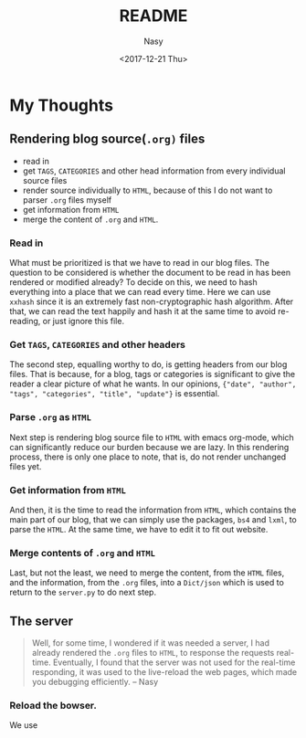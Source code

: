 #+TITLE: README
#+DATE: <2017-12-21 Thu>
#+AUTHOR: Nasy
#+EMAIL: nasyxx@gmail.com

* My Thoughts

** Rendering blog source(~.org)~ files

+ read in
+ get ~TAGS~, ~CATEGORIES~ and other head information from every individual source files
+ render source individually to ~HTML~, because of this I do not want to parser ~.org~ files myself
+ get information from ~HTML~
+ merge the content of ~.org~ and ~HTML~.

*** Read in

What must be prioritized is that we have to read in our blog files. The question to be considered is whether the document to be read in has been rendered or modified already? To decide on this, we need to hash everything into a place that we can read every time. Here we can use ~xxhash~ since it is an extremely fast non-cryptographic hash algorithm. After that, we can read the text happily and hash it at the same time to avoid re-reading, or just ignore this file.

*** Get ~TAGS~, ~CATEGORIES~ and other headers

The second step, equalling worthy to do, is getting headers from our blog files. That is because, for a blog, tags or categories is significant to give the reader a clear picture of what he wants. In our opinions, ~{"date", "author", "tags", "categories", "title", "update"}~ is essential.

*** Parse ~.org~ as ~HTML~

Next step is rendering blog source file to ~HTML~ with emacs org-mode, which can significantly reduce our burden because we are lazy. In this rendering process, there is only one place to note, that is, do not render unchanged files yet.

*** Get information from ~HTML~

And then, it is the time to read the information from ~HTML~, which contains the main part of our blog, that we can simply use the packages, ~bs4~ and ~lxml~, to parse the ~HTML~. At the same time, we have to edit it to fit out website.

*** Merge contents of ~.org~ and ~HTML~

Last, but not the least, we need to merge the content, from the ~HTML~ files, and the information, from the ~.org~ files, into a ~Dict/json~ which is used to return to the ~server.py~ to do next step.

** The server

#+BEGIN_QUOTE
Well, for some time, I wondered if it was needed a server, I had already rendered the ~.org~ files to ~HTML~, to response the requests real-time. Eventually, I found that the server was not used for the real-time responding, it was used to the live-reload the web pages, which made you debugging efficiently. -- Nasy
#+END_QUOTE

*** Reload the bowser.

We use

